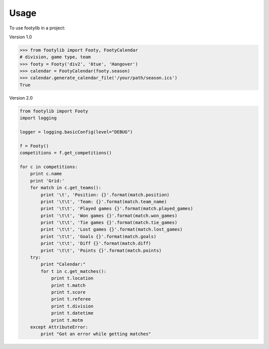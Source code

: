 =====
Usage
=====

To use footylib in a project:

Version 1.0

.. code-block:: python

    >>> from footylib import Footy, FootyCalendar
    # division, game type, team
    >>> footy = Footy('div2', '6tue', 'Hangover')
    >>> calendar = FootyCalendar(footy.season)
    >>> calendar.generate_calendar_file('/your/path/season.ics')
    True


Version 2.0

.. code-block:: python

    from footylib import Footy
    import logging

    logger = logging.basicConfig(level="DEBUG")

    f = Footy()
    competitions = f.get_competitions()

    for c in competitions:
        print c.name
        print 'Grid:'
        for match in c.get_teams():
            print '\t', 'Position: {}'.format(match.position)
            print '\t\t', 'Team: {}'.format(match.team_name)
            print '\t\t', 'Played games {}'.format(match.played_games)
            print '\t\t', 'Won games {}'.format(match.won_games)
            print '\t\t', 'Tie games {}'.format(match.tie_games)
            print '\t\t', 'Lost games {}'.format(match.lost_games)
            print '\t\t', 'Goals {}'.format(match.goals)
            print '\t\t', 'Diff {}'.format(match.diff)
            print '\t\t', 'Points {}'.format(match.points)
        try:
            print "Calendar:"
            for t in c.get_matches():
                print t.location
                print t.match
                print t.score
                print t.referee
                print t.division
                print t.datetime
                print t.motm
        except AttributeError:
            print "Got an error while getting matches"


